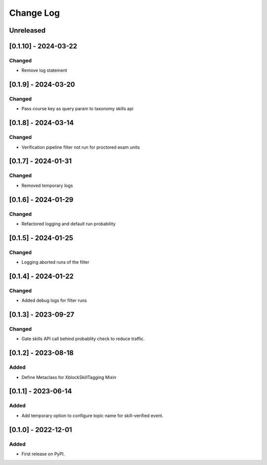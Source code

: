 Change Log
##########

..
   All enhancements and patches to skill_tagging will be documented
   in this file.  It adheres to the structure of https://keepachangelog.com/ ,
   but in reStructuredText instead of Markdown (for ease of incorporation into
   Sphinx documentation and the PyPI description).

   This project adheres to Semantic Versioning (https://semver.org/).

.. There should always be an "Unreleased" section for changes pending release.

Unreleased
**********


[0.1.10] - 2024-03-22
************************************************

Changed
=======

* Remove log statement


[0.1.9] - 2024-03-20
************************************************

Changed
=======

* Pass course key as query param to taxonomy skills api


[0.1.8] - 2024-03-14
************************************************

Changed
=======

* Verification pipeline filter not run for proctored exam units


[0.1.7] - 2024-01-31
************************************************

Changed
=======

* Removed temporary logs


[0.1.6] - 2024-01-29
************************************************

Changed
=======

* Refactored logging and default run probability


[0.1.5] - 2024-01-25
************************************************

Changed
=======

* Logging aborted runs of the filter


[0.1.4] - 2024-01-22
************************************************

Changed
=======

* Added debug logs for filter runs


[0.1.3] - 2023-09-27
************************************************

Changed
=======

* Gate skills API call behind probablity check to reduce traffic.


[0.1.2] - 2023-08-18
************************************************

Added
=====

* Define Metaclass for XblockSkillTagging Mixin


[0.1.1] - 2023-06-14
************************************************

Added
=====

* Add temporary option to configure topic name for skill-verified event.

[0.1.0] - 2022-12-01
************************************************

Added
=====

* First release on PyPI.

